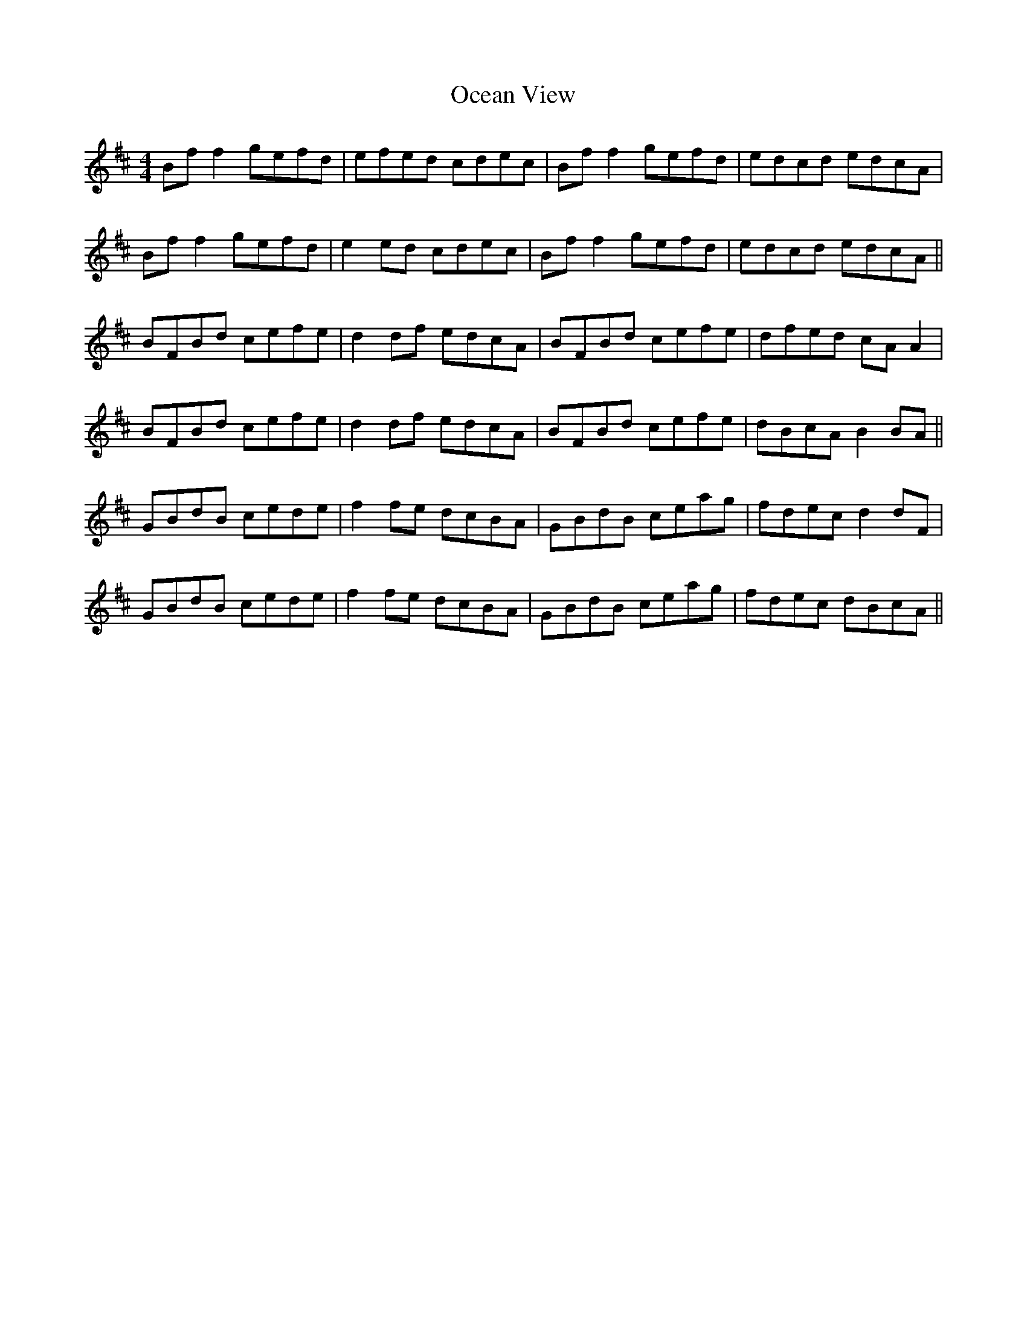 X: 29979
T: Ocean View
R: reel
M: 4/4
K: Bminor
Bf f2 gefd|efed cdec|Bf f2 gefd|edcd edcA|
Bf f2 gefd|e2 ed cdec|Bf f2 gefd|edcd edcA||
BFBd cefe|d2 df edcA|BFBd cefe|dfed cA A2|
BFBd cefe|d2 df edcA|BFBd cefe|dBcA B2 BA||
GBdB cede|f2 fe dcBA|GBdB ceag|fdec d2dF|
GBdB cede|f2 fe dcBA|GBdB ceag|fdec dBcA||

